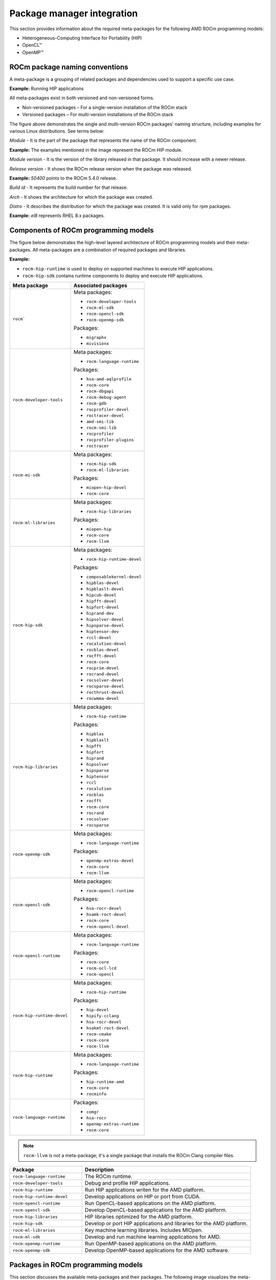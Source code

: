 ************************************************************************************
Package manager integration
************************************************************************************

This section provides information about the required meta-packages for the
following AMD ROCm programming models:

* Heterogeneous-Computing Interface for Portability (HIP)
* OpenCL™
* OpenMP™

ROCm package naming conventions
============================================================

A meta-package is a grouping of related packages and dependencies used to
support a specific use case.

**Example:** Running HIP applications

All meta-packages exist in both versioned and non-versioned forms.

* Non-versioned packages – For a single-version installation of the ROCm stack
* Versioned packages – For multi-version installations of the ROCm stack

.. image:: /data/install/linux/linux002.png
    :alt: ROCm Release Package Naming

The figure above demonstrates the single and multi-version ROCm packages' naming
structure, including examples for various Linux distributions. See terms below:

*Module* - It is the part of the package that represents the name of the ROCm
component.

**Example:** The examples mentioned in the image represent the ROCm HIP module.

*Module version* - It is the version of the library released in that package. It
should increase with a newer release.

*Release version* - It shows the ROCm release version when the package was
released.

**Example:** `50400` points to the ROCm 5.4.0 release.

*Build id* - It represents the build number for that release.

*Arch* - It shows the architecture for which the package was created.

*Distro* - It describes the distribution for which the package was created. It is
valid only for rpm packages.

**Example:** `el8` represents RHEL 8.x packages.

Components of ROCm programming models
============================================================

The figure below demonstrates the high-level layered architecture of ROCm programming models and their meta-packages.
All meta-packages are a combination of required packages and libraries.

**Example:**

- ``rocm-hip-runtime`` is used to deploy on supported machines to execute HIP
  applications.
- ``rocm-hip-sdk`` contains runtime components to deploy and execute HIP
  applications.  

.. table::

  +-----------------------------+---------------------------------+
  | Meta package                | Associated packages             |
  +=============================+=================================+
  | ``rocm```                   | Meta packages:                  |
  |                             |                                 |
  |                             | - ``rocm-developer-tools``      |
  |                             | - ``rocm-ml-sdk``               |
  |                             | - ``rocm-opencl-sdk``           |
  |                             | - ``rocm-openmp-sdk``           |
  |                             |                                 |
  |                             | Packages:                       |
  |                             |                                 |
  |                             | - ``migraphx``                  |
  |                             | - ``mivisionx``                 |
  +-----------------------------+---------------------------------+
  | ``rocm-developer-tools``    | Meta packages:                  |
  |                             |                                 |
  |                             | - ``rocm-language-runtime``     |
  |                             |                                 |
  |                             | Packages:                       |
  |                             |                                 |
  |                             | - ``hsa-amd-aqlprofile``        |
  |                             | - ``rocm-core``                 |
  |                             | - ``rocm-dbgapi``               |
  |                             | - ``rocm-debug-agent``          |
  |                             | - ``rocm-gdb``                  |
  |                             | - ``rocprofiler-devel``         |
  |                             | - ``roctracer-devel``           |
  |                             | - ``amd-smi-lib``               |
  |                             | - ``rocm-smi-lib``              |
  |                             | - ``rocprofiler``               |
  |                             | - ``rocprofiler-plugins``       |
  |                             | - ``roctracer``                 |
  +-----------------------------+---------------------------------+
  | ``rocm-mi-sdk``             | Meta packages:                  |
  |                             |                                 |
  |                             | - ``rocm-hip-sdk``              |
  |                             | - ``rocm-ml-libraries``         |
  |                             |                                 |
  |                             | Packages:                       |
  |                             |                                 |
  |                             | - ``miopen-hip-devel``          |
  |                             | - ``rocm-core``                 |
  +-----------------------------+---------------------------------+
  | ``rocm-ml-libraries``       | Meta packages:                  |
  |                             |                                 |
  |                             | - ``rocm-hip-libraries``        |
  |                             |                                 |
  |                             | Packages:                       |
  |                             |                                 |
  |                             | - ``miopen-hip``                |
  |                             | - ``rocm-core``                 |
  |                             | - ``rocm-llvm``                 |
  +-----------------------------+---------------------------------+
  | ``rocm-hip-sdk``            | Meta packages:                  |
  |                             |                                 |
  |                             | - ``rocm-hip-runtime-devel``    |
  |                             |                                 |
  |                             | Packages:                       |
  |                             |                                 |
  |                             | - ``composablekernel-devel``    |
  |                             | - ``hipblas-devel``             |
  |                             | - ``hipblaslt-devel``           |
  |                             | - ``hipcub-devel``              |
  |                             | - ``hipfft-devel``              |
  |                             | - ``hipfort-devel``             |
  |                             | - ``hiprand-dev``               |
  |                             | - ``hipsolver-devel``           |
  |                             | - ``hipsparse-devel``           |
  |                             | - ``hiptensor-dev``             |
  |                             | - ``rccl-devel``                |
  |                             | - ``rocalution-devel``          |
  |                             | - ``rocblas-devel``             |
  |                             | - ``rocfft-devel``              |
  |                             | - ``rocm-core``                 |
  |                             | - ``rocprim-devel``             |
  |                             | - ``rocrand-devel``             |
  |                             | - ``rocsolver-devel``           |
  |                             | - ``rocsparse-devel``           |
  |                             | - ``rocthrust-devel``           |
  |                             | - ``rocwmma-devel``             |
  +-----------------------------+---------------------------------+
  | ``rocm-hip-libraries``      | Meta packages:                  |
  |                             |                                 |
  |                             | - ``rocm-hip-runtime``          |
  |                             |                                 |
  |                             | Packages:                       |
  |                             |                                 |
  |                             | - ``hipblas``                   |
  |                             | - ``hipblaslt``                 |
  |                             | - ``hipfft``                    |
  |                             | - ``hipfort``                   |
  |                             | - ``hiprand``                   |
  |                             | - ``hipsolver``                 |
  |                             | - ``hipsparse``                 |
  |                             | - ``hiptensor``                 |
  |                             | - ``rccl``                      |
  |                             | - ``rocalution``                |
  |                             | - ``rocblas``                   |
  |                             | - ``rocfft``                    |
  |                             | - ``rocm-core``                 |
  |                             | - ``rocrand``                   |
  |                             | - ``rocsolver``                 |
  |                             | - ``rocsparse``                 |
  +-----------------------------+---------------------------------+
  | ``rocm-openmp-sdk``         | Meta packages:                  |
  |                             |                                 |
  |                             | - ``rocm-language-runtime``     |
  |                             |                                 |
  |                             | Packages:                       |
  |                             |                                 |
  |                             | - ``openmp-extras-devel``       |
  |                             | - ``rocm-core``                 |
  |                             | - ``rocm-llvm``                 |
  +-----------------------------+---------------------------------+
  | ``rocm-opencl-sdk``         | Meta packages:                  |
  |                             |                                 |
  |                             | - ``rocm-opencl-runtime``       |
  |                             |                                 |
  |                             | Packages:                       |
  |                             |                                 |
  |                             | - ``hsa-rocr-devel``            |
  |                             | - ``hsamk-roct-devel``          |
  |                             | - ``rocm-core``                 |
  |                             | - ``rocm-opencl-devel``         |
  +-----------------------------+---------------------------------+
  | ``rocm-opencl-runtime``     | Meta packages:                  |
  |                             |                                 |
  |                             | - ``rocm-language-runtime``     |
  |                             |                                 |
  |                             | Packages:                       |
  |                             |                                 |
  |                             | - ``rocm-core``                 |
  |                             | - ``rocm-ocl-lcd``              |
  |                             | - ``rocm-opencl``               |
  +-----------------------------+---------------------------------+
  | ``rocm-hip-runtime-devel``  | Meta packages:                  |
  |                             |                                 |
  |                             | - ``rocm-hip-runtime``          |
  |                             |                                 |
  |                             | Packages:                       |
  |                             |                                 |
  |                             | - ``hip-devel``                 |
  |                             | - ``hipify-cclang``             |
  |                             | - ``hsa-rocr-devel``            |
  |                             | - ``hsakmt-roct-devel``         |
  |                             | - ``rocm-cmake``                |
  |                             | - ``rocm-core``                 |
  |                             | - ``rocm-llvm``                 |
  +-----------------------------+---------------------------------+
  | ``rocm-hip-runtime``        | Meta packages:                  |
  |                             |                                 |
  |                             | - ``rocm-language-runtime``     |
  |                             |                                 |
  |                             | Packages:                       |
  |                             |                                 |
  |                             | - ``hip-runtime-amd``           |
  |                             | - ``rocm-core``                 |
  |                             | - ``rocminfo``                  |
  +-----------------------------+---------------------------------+
  | ``rocm-language-runtime``   | Packages:                       |
  |                             |                                 |
  |                             | - ``comgr``                     |
  |                             | - ``hsa-rocr``                  |
  |                             | - ``openmp-extras-runtime``     |
  |                             | - ``rocm-core``                 |
  +-----------------------------+---------------------------------+

.. note::
    ``rocm-llvm`` is not a meta-package; it's a single package that installs the ROCm Clang compiler files.

.. csv-table::
  :widths: 30, 70
  :header: "Package", "Description"

    ``rocm-language-runtime``, The ROCm runtime.
    ``rocm-developer-tools``, Debug and profile HIP applications.
    ``rocm-hip-runtime``, Run HIP applications writen for the AMD platform.
    ``rocm-hip-runtime-devel``, Develop applications on HIP or port from CUDA.
    ``rocm-opencl-runtime``, Run OpenCL-based applications on the AMD platform.
    ``rocm-opencl-sdk``, Develop OpenCL-based applications for the AMD platform.
    ``rocm-hip-libraries``, HIP libraries optimized for the AMD platform.
    ``rocm-hip-sdk``, Develop or port HIP applications and libraries for the AMD platform.
    ``rocm-ml-libraries``, Key machine learning libraries. Includes MIOpen.
    ``rocm-ml-sdk``, Develop and run machine learning applications for AMD.
    ``rocm-openmp-runtime``, Run OpenMP-based applications on the AMD platform.
    ``rocm-openmp-sdk``, Develop OpenMP-based applications for the AMD software.

Packages in ROCm programming models
============================================================

This section discusses the available meta-packages and their packages.
The following image visualizes the meta-packages and their associated packages in a ROCm programming model.

.. image:: /data/install/linux/linux004.png
    :alt: Associated packages

- Meta-packages can include another meta-package.
- ``rocm-core`` package is common across all the meta-packages.
- Meta-packages and associated packages are represented in the same color.

.. note::
    The figure above is for informational purposes only, as the individual packages in a meta-package are subject to change.
    Install meta-packages, and not individual packages, to avoid conflicts.
